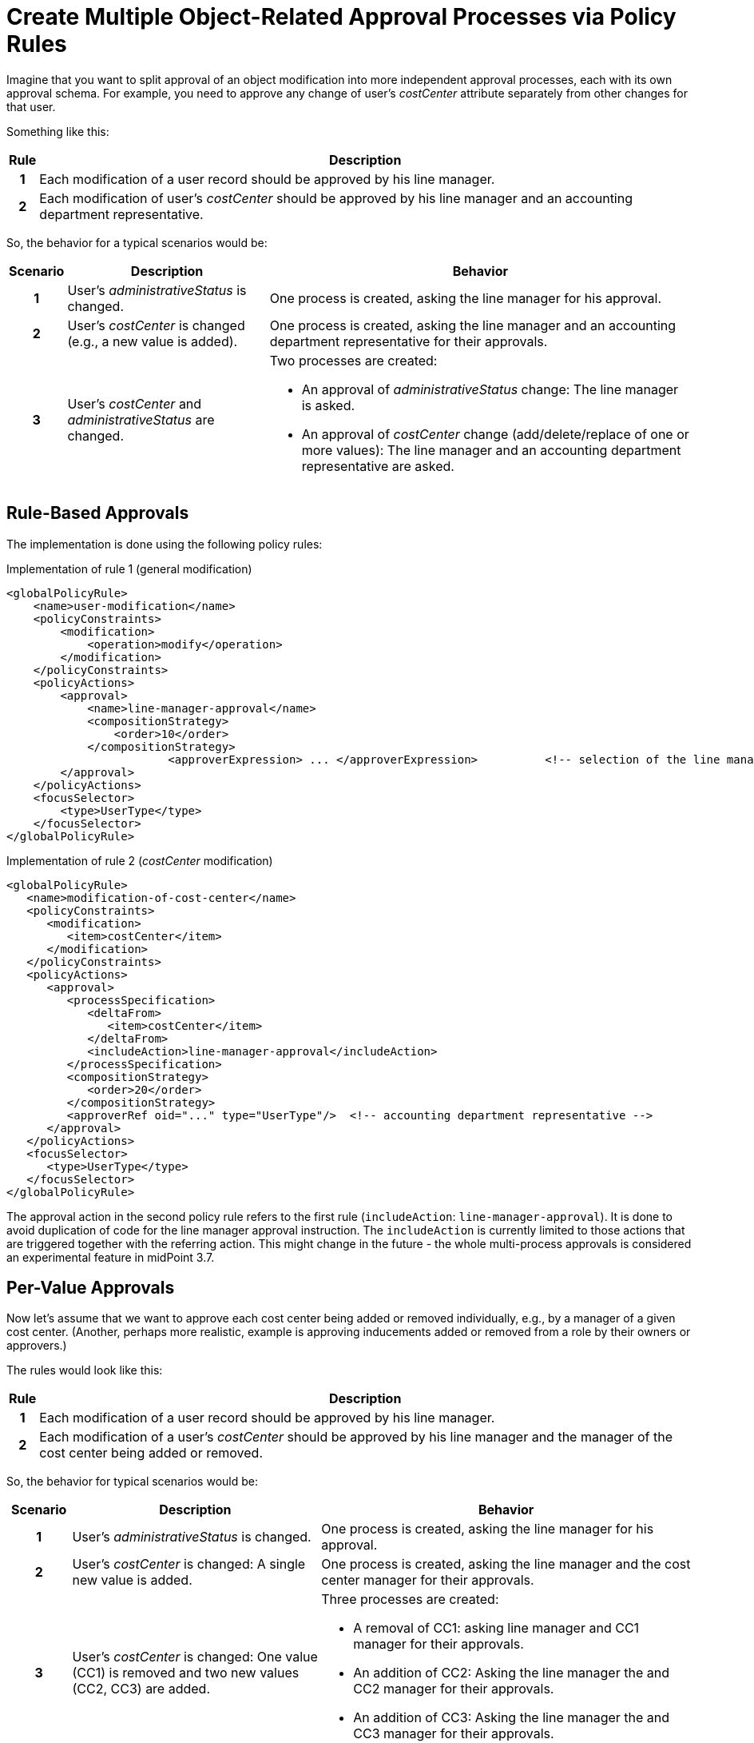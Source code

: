 = Create Multiple Object-Related Approval Processes via Policy Rules
:page-nav-title: Multiple Approval Processes Via Policy Rules
:page-toc: top
:page-wiki-name: Create multiple object-related approval processes via policy rules HOWTO
:page-wiki-id: 24675665
:page-wiki-metadata-create-user: mederly
:page-wiki-metadata-create-date: 2017-10-18T15:37:03.073+02:00
:page-wiki-metadata-modify-user: mederly
:page-wiki-metadata-modify-date: 2017-10-18T17:16:54.755+02:00
:page-experimental: true
:page-upkeep-status: orange


Imagine that you want to split approval of an object modification into more independent approval processes, each with its own approval schema.
For example, you need to approve any change of user's _costCenter_ attribute separately from other changes for that user.

Something like this:

[%autowidth,cols="h,1"]
|===
| Rule | Description

| 1
| Each modification of a user record should be approved by his line manager.


| 2
| Each modification of user's _costCenter_ should be approved by his line manager and an accounting department representative.
|===

So, the behavior for a typical scenarios would be:

[%autowidth,cols="h,1,1"]
|===
| Scenario | Description | Behavior

| 1
| User's _administrativeStatus_ is changed.
| One process is created, asking the line manager for his approval.

| 2
| User's _costCenter_ is changed (e.g., a new value is added).
| One process is created, asking the line manager and an accounting department representative for their approvals.

| 3
| User's _costCenter_ and _administrativeStatus_ are changed.
a| Two processes are created:

    * An approval of _administrativeStatus_ change: The line manager is asked.
    * An approval of _costCenter_ change (add/delete/replace of one or more values): The line manager and an accounting department representative are asked.

|===

== Rule-Based Approvals

The implementation is done using the following policy rules:

.Implementation of rule 1 (general modification)
[source,xml]
----
<globalPolicyRule>
    <name>user-modification</name>
    <policyConstraints>
        <modification>
            <operation>modify</operation>
        </modification>
    </policyConstraints>
    <policyActions>
        <approval>
            <name>line-manager-approval</name>
            <compositionStrategy>
                <order>10</order>
            </compositionStrategy>
			<approverExpression> ... </approverExpression>		<!-- selection of the line manager is here -->
        </approval>
    </policyActions>
    <focusSelector>
        <type>UserType</type>
    </focusSelector>
</globalPolicyRule>
----

.Implementation of rule 2 (_costCenter_ modification)
[source,xml]
----
<globalPolicyRule>
   <name>modification-of-cost-center</name>
   <policyConstraints>
      <modification>
         <item>costCenter</item>
      </modification>
   </policyConstraints>
   <policyActions>
      <approval>
         <processSpecification>
            <deltaFrom>
               <item>costCenter</item>
            </deltaFrom>
            <includeAction>line-manager-approval</includeAction>
         </processSpecification>
         <compositionStrategy>
            <order>20</order>
         </compositionStrategy>
         <approverRef oid="..." type="UserType"/>  <!-- accounting department representative -->
      </approval>
   </policyActions>
   <focusSelector>
      <type>UserType</type>
   </focusSelector>
</globalPolicyRule>

----

The approval action in the second policy rule refers to the first rule (`includeAction`: `line-manager-approval`).
It is done to avoid duplication of code for the line manager approval instruction.
The `includeAction` is currently limited to those actions that are triggered together with the referring action.
This might change in the future - the whole multi-process approvals is considered an experimental feature in midPoint 3.7.


== Per-Value Approvals

Now let's assume that we want to approve each cost center being added or removed individually, e.g., by a manager of a given cost center.
(Another, perhaps more realistic, example is approving inducements added or removed from a role by their owners or approvers.)

The rules would look like this:

[%autowidth,cols="h,1"]
|===
| Rule | Description

| 1
| Each modification of a user record should be approved by his line manager.


| 2
| Each modification of a user's _costCenter_ should be approved by his line manager and the manager of the cost center being added or removed.


|===

So, the behavior for typical scenarios would be:

[cols="h,4,6"]
|===
| Scenario | Description | Behavior

| 1
| User's _administrativeStatus_ is changed.
| One process is created, asking the line manager for his approval.


| 2
| User's _costCenter_ is changed: A single new value is added.
| One process is created, asking the line manager and the cost center manager for their approvals.


| 3
| User's _costCenter_ is changed: One value (CC1) is removed and two new values (CC2, CC3) are added.
a| Three processes are created:

    * A removal of CC1: asking line manager and CC1 manager for their approvals.
    * An addition of CC2: Asking the line manager the and CC2 manager for their approvals.
    * An addition of CC3: Asking the line manager the and CC3 manager for their approvals.

| 3
| User's _costCenter_ and _administrativeStatus_ are changed.
The value of CC3 is removed and the value of CC4 is added.
a| Three processes are created:

    * An approval to change _administrativeStatus_: the line manager is asked.
    * An approval to remove  CC3: The line manager and the CC3 manager are asked.
    * An approval to add CC4: The line manager and the CC4 manager are asked,

|===

As for the implementation, rule 1 is the same as in previous example.
Rule 2 is slightly modified:

.Implementation of rule 2 (_costCenter_ modification)
[source,xml]
----
<globalPolicyRule>
   <name>modification-of-cost-center</name>
   <policyConstraints>
      <modification>
         <item>costCenter</item>
      </modification>
   </policyConstraints>
   <policyActions>
      <approval>
         <processSpecification>
            <deltaFrom>
               <itemValue>costCenter</itemValue>
            </deltaFrom>
            <includeAction>line-manager-approval</includeAction>
         </processSpecification>
         <compositionStrategy>
            <order>20</order>
         </compositionStrategy>
         <approverExpression> ... </approverExpression>  <!-- deriving manager for the CC being added or removed -->
      </approval>
   </policyActions>
   <focusSelector>
      <type>UserType</type>
   </focusSelector>
</globalPolicyRule>

----

`<item>costCenter</item>` was changed to `<itemValue>costCenter</itemValue>`, meaning that we are no more interested in the change of _costCenter_ as such, but in each value of _costCenter_ that is being added or deleted.
Also, the fixed `approverRef` is replaced by `approverExpression`.
Details of the expression are left as an exercise for the reader.
